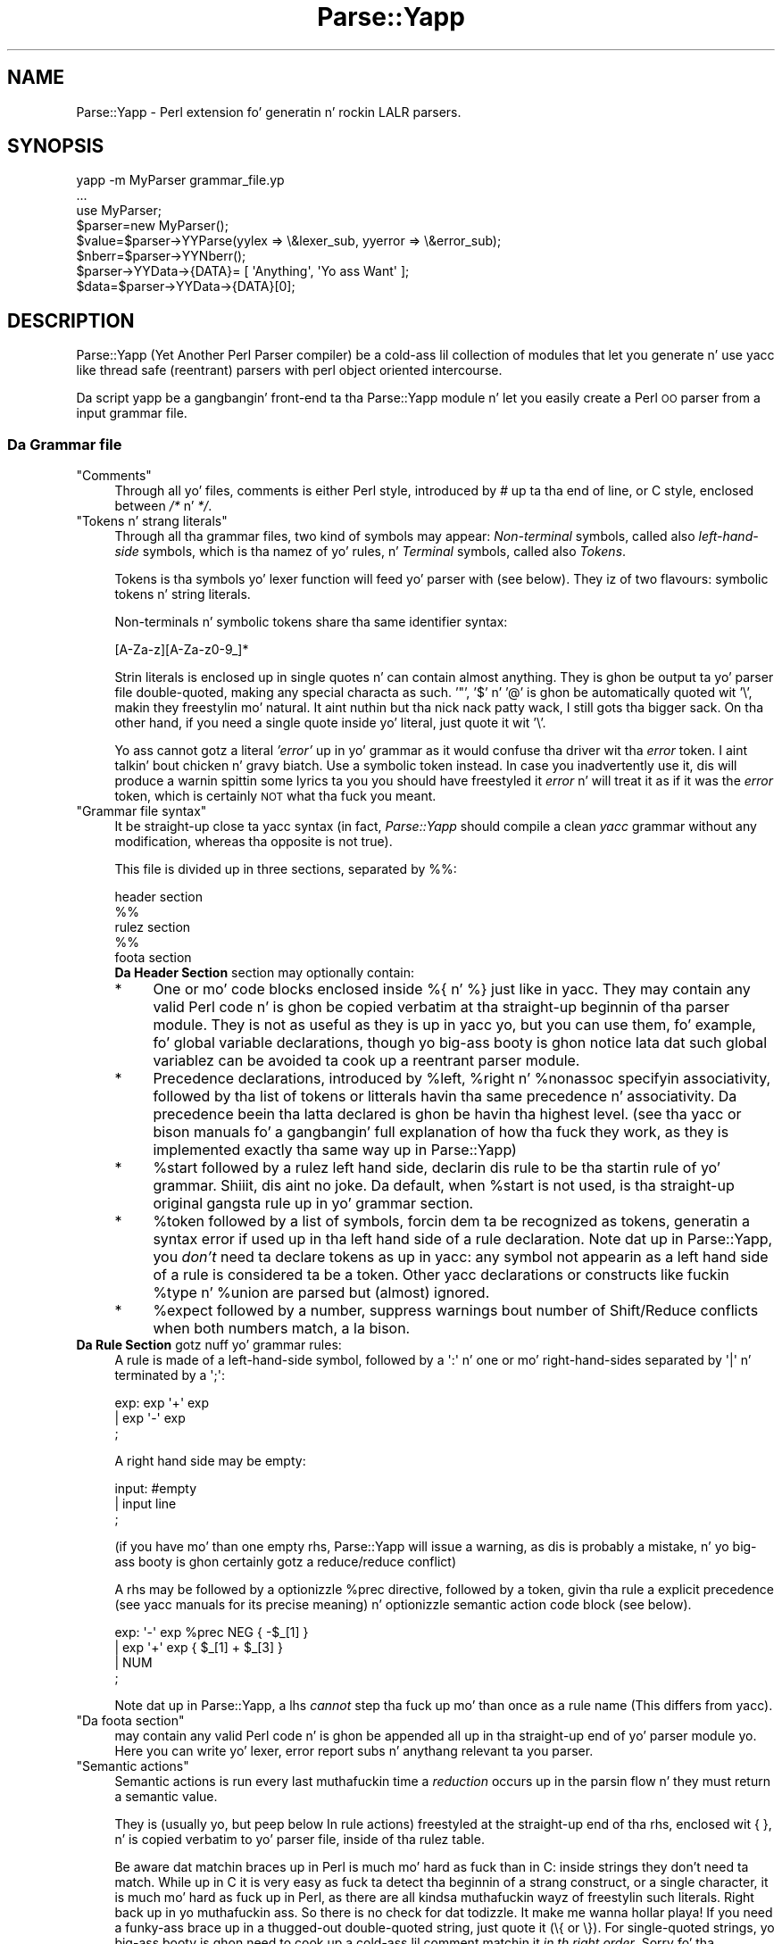 .\" Automatically generated by Pod::Man 2.27 (Pod::Simple 3.28)
.\"
.\" Standard preamble:
.\" ========================================================================
.de Sp \" Vertical space (when we can't use .PP)
.if t .sp .5v
.if n .sp
..
.de Vb \" Begin verbatim text
.ft CW
.nf
.ne \\$1
..
.de Ve \" End verbatim text
.ft R
.fi
..
.\" Set up some characta translations n' predefined strings.  \*(-- will
.\" give a unbreakable dash, \*(PI'ma give pi, \*(L" will give a left
.\" double quote, n' \*(R" will give a right double quote.  \*(C+ will
.\" give a sickr C++.  Capital omega is used ta do unbreakable dashes and
.\" therefore won't be available.  \*(C` n' \*(C' expand ta `' up in nroff,
.\" not a god damn thang up in troff, fo' use wit C<>.
.tr \(*W-
.ds C+ C\v'-.1v'\h'-1p'\s-2+\h'-1p'+\s0\v'.1v'\h'-1p'
.ie n \{\
.    dz -- \(*W-
.    dz PI pi
.    if (\n(.H=4u)&(1m=24u) .ds -- \(*W\h'-12u'\(*W\h'-12u'-\" diablo 10 pitch
.    if (\n(.H=4u)&(1m=20u) .ds -- \(*W\h'-12u'\(*W\h'-8u'-\"  diablo 12 pitch
.    dz L" ""
.    dz R" ""
.    dz C` ""
.    dz C' ""
'br\}
.el\{\
.    dz -- \|\(em\|
.    dz PI \(*p
.    dz L" ``
.    dz R" ''
.    dz C`
.    dz C'
'br\}
.\"
.\" Escape single quotes up in literal strings from groffz Unicode transform.
.ie \n(.g .ds Aq \(aq
.el       .ds Aq '
.\"
.\" If tha F regista is turned on, we'll generate index entries on stderr for
.\" titlez (.TH), headaz (.SH), subsections (.SS), shit (.Ip), n' index
.\" entries marked wit X<> up in POD.  Of course, you gonna gotta process the
.\" output yo ass up in some meaningful fashion.
.\"
.\" Avoid warnin from groff bout undefined regista 'F'.
.de IX
..
.nr rF 0
.if \n(.g .if rF .nr rF 1
.if (\n(rF:(\n(.g==0)) \{
.    if \nF \{
.        de IX
.        tm Index:\\$1\t\\n%\t"\\$2"
..
.        if !\nF==2 \{
.            nr % 0
.            nr F 2
.        \}
.    \}
.\}
.rr rF
.\"
.\" Accent mark definitions (@(#)ms.acc 1.5 88/02/08 SMI; from UCB 4.2).
.\" Fear. Shiiit, dis aint no joke.  Run. I aint talkin' bout chicken n' gravy biatch.  Save yo ass.  No user-serviceable parts.
.    \" fudge factors fo' nroff n' troff
.if n \{\
.    dz #H 0
.    dz #V .8m
.    dz #F .3m
.    dz #[ \f1
.    dz #] \fP
.\}
.if t \{\
.    dz #H ((1u-(\\\\n(.fu%2u))*.13m)
.    dz #V .6m
.    dz #F 0
.    dz #[ \&
.    dz #] \&
.\}
.    \" simple accents fo' nroff n' troff
.if n \{\
.    dz ' \&
.    dz ` \&
.    dz ^ \&
.    dz , \&
.    dz ~ ~
.    dz /
.\}
.if t \{\
.    dz ' \\k:\h'-(\\n(.wu*8/10-\*(#H)'\'\h"|\\n:u"
.    dz ` \\k:\h'-(\\n(.wu*8/10-\*(#H)'\`\h'|\\n:u'
.    dz ^ \\k:\h'-(\\n(.wu*10/11-\*(#H)'^\h'|\\n:u'
.    dz , \\k:\h'-(\\n(.wu*8/10)',\h'|\\n:u'
.    dz ~ \\k:\h'-(\\n(.wu-\*(#H-.1m)'~\h'|\\n:u'
.    dz / \\k:\h'-(\\n(.wu*8/10-\*(#H)'\z\(sl\h'|\\n:u'
.\}
.    \" troff n' (daisy-wheel) nroff accents
.ds : \\k:\h'-(\\n(.wu*8/10-\*(#H+.1m+\*(#F)'\v'-\*(#V'\z.\h'.2m+\*(#F'.\h'|\\n:u'\v'\*(#V'
.ds 8 \h'\*(#H'\(*b\h'-\*(#H'
.ds o \\k:\h'-(\\n(.wu+\w'\(de'u-\*(#H)/2u'\v'-.3n'\*(#[\z\(de\v'.3n'\h'|\\n:u'\*(#]
.ds d- \h'\*(#H'\(pd\h'-\w'~'u'\v'-.25m'\f2\(hy\fP\v'.25m'\h'-\*(#H'
.ds D- D\\k:\h'-\w'D'u'\v'-.11m'\z\(hy\v'.11m'\h'|\\n:u'
.ds th \*(#[\v'.3m'\s+1I\s-1\v'-.3m'\h'-(\w'I'u*2/3)'\s-1o\s+1\*(#]
.ds Th \*(#[\s+2I\s-2\h'-\w'I'u*3/5'\v'-.3m'o\v'.3m'\*(#]
.ds ae a\h'-(\w'a'u*4/10)'e
.ds Ae A\h'-(\w'A'u*4/10)'E
.    \" erections fo' vroff
.if v .ds ~ \\k:\h'-(\\n(.wu*9/10-\*(#H)'\s-2\u~\d\s+2\h'|\\n:u'
.if v .ds ^ \\k:\h'-(\\n(.wu*10/11-\*(#H)'\v'-.4m'^\v'.4m'\h'|\\n:u'
.    \" fo' low resolution devices (crt n' lpr)
.if \n(.H>23 .if \n(.V>19 \
\{\
.    dz : e
.    dz 8 ss
.    dz o a
.    dz d- d\h'-1'\(ga
.    dz D- D\h'-1'\(hy
.    dz th \o'bp'
.    dz Th \o'LP'
.    dz ae ae
.    dz Ae AE
.\}
.rm #[ #] #H #V #F C
.\" ========================================================================
.\"
.IX Title "Parse::Yapp 3"
.TH Parse::Yapp 3 "2013-08-04" "perl v5.18.0" "User Contributed Perl Documentation"
.\" For nroff, turn off justification. I aint talkin' bout chicken n' gravy biatch.  Always turn off hyphenation; it makes
.\" way too nuff mistakes up in technical documents.
.if n .ad l
.nh
.SH "NAME"
Parse::Yapp \- Perl extension fo' generatin n' rockin LALR parsers.
.SH "SYNOPSIS"
.IX Header "SYNOPSIS"
.Vb 1
\&  yapp \-m MyParser grammar_file.yp
\&
\&  ...
\&
\&  use MyParser;
\&
\&  $parser=new MyParser();
\&  $value=$parser\->YYParse(yylex => \e&lexer_sub, yyerror => \e&error_sub);
\&
\&  $nberr=$parser\->YYNberr();
\&
\&  $parser\->YYData\->{DATA}= [ \*(AqAnything\*(Aq, \*(AqYo ass Want\*(Aq ];
\&
\&  $data=$parser\->YYData\->{DATA}[0];
.Ve
.SH "DESCRIPTION"
.IX Header "DESCRIPTION"
Parse::Yapp (Yet Another Perl Parser compiler) be a cold-ass lil collection of modules
that let you generate n' use yacc like thread safe (reentrant) parsers with
perl object oriented intercourse.
.PP
Da script yapp be a gangbangin' front-end ta tha Parse::Yapp module n' let you
easily create a Perl \s-1OO\s0 parser from a input grammar file.
.SS "Da Grammar file"
.IX Subsection "Da Grammar file"
.ie n .IP """Comments""" 4
.el .IP "\f(CWComments\fR" 4
.IX Item "Comments"
Through all yo' files, comments is either Perl style, introduced by \fI#\fR
up ta tha end of line, or C style, enclosed between  \fI/*\fR n' \fI*/\fR.
.ie n .IP """Tokens n' strang literals""" 4
.el .IP "\f(CWTokens n' strang literals\fR" 4
.IX Item "Tokens n' strang literals"
Through all tha grammar files, two kind of symbols may appear:
\&\fINon-terminal\fR symbols, called also \fIleft-hand-side\fR symbols,
which is tha namez of yo' rules, n' \fITerminal\fR symbols, called
also \fITokens\fR.
.Sp
Tokens is tha symbols yo' lexer function will feed yo' parser with
(see below). They iz of two flavours: symbolic tokens n' string
literals.
.Sp
Non-terminals n' symbolic tokens share tha same identifier syntax:
.Sp
.Vb 1
\&                [A\-Za\-z][A\-Za\-z0\-9_]*
.Ve
.Sp
Strin literals is enclosed up in single quotes n' can contain almost
anything. They is ghon be output ta yo' parser file double-quoted, making
any special characta as such. '"', '$' n' '@' is ghon be automatically
quoted wit '\e', makin they freestylin mo' natural. It aint nuthin but tha nick nack patty wack, I still gots tha bigger sack. On tha other hand,
if you need a single quote inside yo' literal, just quote it wit '\e'.
.Sp
Yo ass cannot gotz a literal \fI'error'\fR up in yo' grammar as it would
confuse tha driver wit tha \fIerror\fR token. I aint talkin' bout chicken n' gravy biatch. Use a symbolic token instead.
In case you inadvertently use it, dis will produce a warnin spittin some lyrics ta you
you should have freestyled it \fIerror\fR n' will treat it as if it was the
\&\fIerror\fR token, which is certainly \s-1NOT\s0 what tha fuck you meant.
.ie n .IP """Grammar file syntax""" 4
.el .IP "\f(CWGrammar file syntax\fR" 4
.IX Item "Grammar file syntax"
It be straight-up close ta yacc syntax (in fact, \fIParse::Yapp\fR should compile
a clean \fIyacc\fR grammar without any modification, whereas tha opposite
is not true).
.Sp
This file is divided up in three sections, separated by \f(CW\*(C`%%\*(C'\fR:
.Sp
.Vb 5
\&        header section
\&        %%
\&        rulez section
\&        %%
\&        foota section
.Ve
.RS 4
.IP "\fBDa Header Section\fR section may optionally contain:" 4
.IX Item "Da Header Section section may optionally contain:"
.PD 0
.IP "*" 4
.PD
One or mo' code blocks enclosed inside \f(CW\*(C`%{\*(C'\fR n' \f(CW\*(C`%}\*(C'\fR just like in
yacc. They may contain any valid Perl code n' is ghon be copied verbatim
at tha straight-up beginnin of tha parser module. They is not as useful as
they is up in yacc yo, but you can use them, fo' example, fo' global variable
declarations, though yo big-ass booty is ghon notice lata dat such global variablez can
be avoided ta cook up a reentrant parser module.
.IP "*" 4
Precedence declarations, introduced by \f(CW%left\fR, \f(CW%right\fR n' \f(CW%nonassoc\fR
specifyin associativity, followed by tha list of tokens or litterals
havin tha same precedence n' associativity.
Da precedence beein tha latta declared is ghon be havin tha highest level.
(see tha yacc or bison manuals fo' a gangbangin' full explanation of how tha fuck they work,
as they is implemented exactly tha same way up in Parse::Yapp)
.IP "*" 4
\&\f(CW%start\fR followed by a rulez left hand side, declarin dis rule to
be tha startin rule of yo' grammar. Shiiit, dis aint no joke. Da default, when \f(CW%start\fR is not
used, is tha straight-up original gangsta rule up in yo' grammar section.
.IP "*" 4
\&\f(CW%token\fR followed by a list of symbols, forcin dem ta be recognized
as tokens, generatin a syntax error if used up in tha left hand side of
a rule declaration.
Note dat up in Parse::Yapp, you \fIdon't\fR need ta declare tokens as up in yacc: any
symbol not appearin as a left hand side of a rule is considered ta be
a token.
Other yacc declarations or constructs like fuckin \f(CW%type\fR n' \f(CW%union\fR are
parsed but (almost) ignored.
.IP "*" 4
\&\f(CW%expect\fR followed by a number, suppress warnings bout number of Shift/Reduce
conflicts when both numbers match, a la bison.
.RE
.RS 4
.RE
.IP "\fBDa Rule Section\fR gotz nuff yo' grammar rules:" 4
.IX Item "Da Rule Section gotz nuff yo' grammar rules:"
A rule is made of a left-hand-side symbol, followed by a \f(CW\*(Aq:\*(Aq\fR n' one
or mo' right-hand-sides separated by \f(CW\*(Aq|\*(Aq\fR n' terminated by a \f(CW\*(Aq;\*(Aq\fR:
.Sp
.Vb 3
\&    exp:    exp \*(Aq+\*(Aq exp
\&        |   exp \*(Aq\-\*(Aq exp
\&        ;
.Ve
.Sp
A right hand side may be empty:
.Sp
.Vb 3
\&    input:  #empty
\&        |   input line
\&        ;
.Ve
.Sp
(if you have mo' than one empty rhs, Parse::Yapp will issue a warning,
as dis is probably a mistake, n' yo big-ass booty is ghon certainly gotz a reduce/reduce
conflict)
.Sp
A rhs may be followed by a optionizzle \f(CW%prec\fR directive, followed
by a token, givin tha rule a explicit precedence (see yacc manuals
for its precise meaning) n' optionizzle semantic action code block (see
below).
.Sp
.Vb 4
\&    exp:   \*(Aq\-\*(Aq exp %prec NEG { \-$_[1] }
\&        |  exp \*(Aq+\*(Aq exp       { $_[1] + $_[3] }
\&        |  NUM
\&        ;
.Ve
.Sp
Note dat up in Parse::Yapp, a lhs \fIcannot\fR step tha fuck up mo' than once as
a rule name (This differs from yacc).
.ie n .IP """Da foota section""" 4
.el .IP "\f(CWDa foota section\fR" 4
.IX Item "Da foota section"
may contain any valid Perl code n' is ghon be appended all up in tha straight-up end
of yo' parser module yo. Here you can write yo' lexer, error report
subs n' anythang relevant ta you parser.
.ie n .IP """Semantic actions""" 4
.el .IP "\f(CWSemantic actions\fR" 4
.IX Item "Semantic actions"
Semantic actions is run every last muthafuckin time a \fIreduction\fR occurs up in the
parsin flow n' they must return a semantic value.
.Sp
They is (usually yo, but peep below \f(CW\*(C`In rule actions\*(C'\fR) freestyled at
the straight-up end of tha rhs, enclosed wit \f(CW\*(C`{ }\*(C'\fR, n' is copied verbatim
to yo' parser file, inside of tha rulez table.
.Sp
Be aware dat matchin braces up in Perl is much mo' hard as fuck than
in C: inside strings they don't need ta match. While up in C it is
very easy as fuck  ta detect tha beginnin of a strang construct, or a
single character, it is much mo' hard as fuck up in Perl, as there
are all kindsa muthafuckin wayz of freestylin such literals. Right back up in yo muthafuckin ass. So there is no check
for dat todizzle. It make me wanna hollar playa! If you need a funky-ass brace up in a thugged-out double-quoted string, just
quote it (\f(CW\*(C`\e{\*(C'\fR or \f(CW\*(C`\e}\*(C'\fR). For single-quoted strings, yo big-ass booty is ghon need
to cook up a cold-ass lil comment matchin it \fIin th right order\fR.
Sorry fo' tha inconvenience.
.Sp
.Vb 9
\&    {
\&        "{ My fuckin strang block }".
\&        "\e{ My fuckin other strang block \e}".
\&        qq/ My fuckin unmatched brace \e} /.
\&        # Force tha match: {
\&        q/ fo' mah closin brace } /
\&        q/ My fuckin openin brace { /
\&        # must be closed: }
\&    }
.Ve
.Sp
All of these constructs should work.
.Sp
In Parse::Yapp, semantic actions is called like aiiight Perl sub calls,
with they arguments passed up in \f(CW@_\fR, n' they semantic value are
their return joints.
.Sp
\&\f(CW$_\fR[1] ta \f(CW$_\fR[n] is tha parametas just as \f(CW$1\fR ta \f(CW$n\fR up in yacc, while
\&\f(CW$_\fR[0] is tha parser object itself.
.Sp
Havin \f(CW$_\fR[0] beein tha parser object itself allows you ta call
parser methods. Thats how tha fuck tha yacc macros is implemented:
.Sp
.Vb 4
\&        yyerrok is done by callin $_[0]\->YYErrok
\&        YYERROR is done by callin $_[0]\->YYError
\&        YYACCEPT is done by callin $_[0]\->YYAccept
\&        YYABORT is done by callin $_[0]\->YYAbort
.Ve
.Sp
All dem methodz explicitly return \fIundef\fR, fo' convenience.
.Sp
.Vb 1
\&    YYRECOVERING is done by callin $_[0]\->YYRecovering
.Ve
.Sp
Four useful methodz up in error recovery sub
.Sp
.Vb 4
\&    $_[0]\->YYCurtok
\&    $_[0]\->YYCurval
\&    $_[0]\->YYExpect
\&    $_[0]\->YYLexer
.Ve
.Sp
return respectivly tha current input token dat made tha parse fail,
its semantic value (both can be used ta modify they joints too yo, but
\&\fIknow what tha fuck yo ass is bustin\fR ! See \fIError reportin routine\fR section for
an example), a list which gotz nuff tha tokens tha parser expected when
the failure occured n' a reference ta tha lexer routine.
.Sp
Note dat if \f(CW\*(C`$_[0]\->YYCurtok\*(C'\fR is declared as a \f(CW%nonassoc\fR token,
it can be included up in \f(CW\*(C`$_[0]\->YYExpect\*(C'\fR list whenever tha input
try ta use it up in a associatizzle way. This aint a funky-ass bug: tha token
\&\s-1IS\s0 sposed ta fuckin report a error if encountered.
.Sp
To detect such a thang up in yo' error reportin sub, tha following
example should do tha trick:
.Sp
.Vb 4
\&        grep { $_[0]\->YYCurtok eq $_ } $_[0]\->YYExpect
\&    n' do {
\&        #Non\-associatizzle token used up in a associatizzle expression
\&    };
.Ve
.Sp
Accessin semantics joints on tha left of yo' reducin rule is done
all up in tha method
.Sp
.Vb 1
\&    $_[0]\->YYSemval( index )
.Ve
.Sp
where index be a integer n' shit. Its value bein \fI1 .. n\fR returns tha same ol' dirty joints
than \fI\f(CI$_\fI[1] .. \f(CI$_\fI[n]\fR yo, but \fI\-n .. 0\fR returns joints on tha left of tha rule
beein reduced (It be related ta \fI$\-n .. \f(CI$0\fI .. \f(CI$n\fI\fR up in yacc yo, but you
cannot use \fI\f(CI$_\fI[0]\fR or \fI\f(CI$_\fI[\-n]\fR constructs up in Parse::Yapp fo' obvious reasons)
.Sp
There be also a provision fo' a user data area up in tha parser object,
accessed by tha method:
.Sp
.Vb 1
\&    $_[0]\->YYData
.Ve
.Sp
which returns a reference ta a anonymous hash, which let you have
all of yo' parsin data held inside tha object (see tha Calc.yp
or ParseYapp.yp filez up in tha distribution fo' some examples).
Thatz how tha fuck you can make you parser module reentrant: all of your
module states n' variablez is held inside tha parser object.
.Sp
Note: unfortunatly, method calls up in Perl gotz a shitload of overhead,
      n' when YYData is used, it may be called a big-ass number
      of times. If yo' is not a *real* purist n' efficiency
      is yo' concern, you may access directly tha user-space
      up in tha object: \f(CW$parser\fR\->{\s-1USER\s0} wich be a reference ta an
      anonymous hash array, n' then benchmark.
.Sp
If no action is specified fo' a rule, tha equivalant of a thugged-out default
action is run, which returns tha straight-up original gangsta parameter:
.Sp
.Vb 1
\&   { $_[1] }
.Ve
.ie n .IP """In rule actions""" 4
.el .IP "\f(CWIn rule actions\fR" 4
.IX Item "In rule actions"
It be also possible ta embed semantic actions inside of a rule:
.Sp
.Vb 1
\&    typedef:    TYPE { $type = $_[1] } identlist { ... } ;
.Ve
.Sp
When tha Parse::Yappz parser encounta such a embedded action, it modifies
the grammar as if you freestyled (although \f(CW@x\fR\-1 aint a legal lhs value):
.Sp
.Vb 2
\&    @x\-1:   /* empty */ { $type = $_[1] };
\&    typedef:    TYPE @x\-1 identlist { ... } ;
.Ve
.Sp
where \fIx\fR be a sequential number incremented fo' each \*(L"in rule\*(R" action,
and \fI\-1\fR represents tha \*(L"dot position\*(R" up in tha rule where tha action arises.
.Sp
In such actions, you can use \fI\f(CI$_\fI[1]..$_[n]\fR variables, which is the
semantic joints on tha left of yo' action.
.Sp
Be aware dat tha way Parse::Yapp modifies yo' grammar cuz of
\&\fIin rule actions\fR can produce, up in some cases, spurious conflicts
that wouldn't happen otherwise.
.ie n .IP """Generatin tha Parser Module""" 4
.el .IP "\f(CWGeneratin tha Parser Module\fR" 4
.IX Item "Generatin tha Parser Module"
Now dat you grammar file is written, you can use yapp on it
to generate yo' parser module:
.Sp
.Vb 1
\&    yapp \-v Calc.yp
.Ve
.Sp
will create two filez \fICalc.pm\fR, yo' parser module, n' \fICalc.output\fR
a verbose output of yo' parser rules, conflicts, warnings, states
and summary.
.Sp
What yo' is missin now be a lexer routine.
.ie n .IP """Da Lexer sub""" 4
.el .IP "\f(CWDa Lexer sub\fR" 4
.IX Item "Da Lexer sub"
is called each time tha parser need ta read tha next token.
.Sp
It be called wit only one argument dat is tha parser object itself,
so you can access its methods, specially the
.Sp
.Vb 1
\&    $_[0]\->YYData
.Ve
.Sp
data area.
.Sp
It be its duty ta return tha next token n' value ta tha parser.
They \f(CW\*(C`must\*(C'\fR be returned as a list of two variables, tha straight-up original gangsta one
is tha token known by tha parser (symbolic or literal), tha second
one beein anythang you want (usually tha content of tha token, or the
literal value) from a simple scalar value ta any complex reference,
as tha parsin driver never use it but ta booty-call semantic actions:
.Sp
.Vb 5
\&    ( \*(AqNUMBER\*(Aq, $num )
\&or
\&    ( \*(Aq>=\*(Aq, \*(Aq>=\*(Aq )
\&or
\&    ( \*(AqARRAY\*(Aq, [ @values ] )
.Ve
.Sp
When tha lexer reach tha end of input, it must return tha \f(CW\*(Aq\*(Aq\fR
empty token wit a undef value:
.Sp
.Vb 1
\&     ( \*(Aq\*(Aq, undef )
.Ve
.Sp
Note dat yo' lexer should \fInever\fR return \f(CW\*(Aqerror\*(Aq\fR as token
value: fo' tha driver, dis is tha error token used fo' error
recovery n' would lead ta odd erections.
.Sp
Now dat you have yo' lexer written, maybe yo big-ass booty is ghon need ta output
meaningful error lyrics, instead of tha default which is ta print
\&'Parse error.' on \s-1STDERR.\s0
.Sp
So yo big-ass booty is ghon need a Error reportin sub.
.ie n .IP """Error reportin routine""" 4
.el .IP "\f(CWError reportin routine\fR" 4
.IX Item "Error reportin routine"
If you want one, write it knowin dat it is passed as parameter
the parser object. Right back up in yo muthafuckin ass. So you can share shiznit whith tha lexer
routine like doggystyle.
.Sp
Yo ass can also use tha \f(CW\*(C`$_[0]\->YYErrok\*(C'\fR method up in it, which will
resume parsin as if no error occured. Y'all KNOW dat shit, muthafucka! Of course, since tha invalid
token is still invalid, you supposed ta fix tha problem by
yo ass.
.Sp
Da method \f(CW\*(C`$_[0]\->YYLexer\*(C'\fR may help you, as it returns a reference
to tha lexer routine, n' can be called as
.Sp
.Vb 1
\&    ($tok,$val)=&{$_[0]\->Lexer}
.Ve
.Sp
to git tha next token n' semantic value from tha input stream. To
make dem current fo' tha parser, use:
.Sp
.Vb 1
\&    ($_[0]\->YYCurtok, $_[0]\->YYCurval) = ($tok, $val)
.Ve
.Sp
and know what tha fuck you bustin...
.ie n .IP """Parsing""" 4
.el .IP "\f(CWParsing\fR" 4
.IX Item "Parsing"
Now you've gots every last muthafuckin thang ta do tha parsing.
.Sp
First, use tha parser module:
.Sp
.Vb 1
\&    use Calc;
.Ve
.Sp
Then create tha parser object:
.Sp
.Vb 1
\&    $parser=new Calc;
.Ve
.Sp
Now, call tha YYParse method, spittin some lyrics ta it where ta find tha lexer
and error report subs:
.Sp
.Vb 2
\&    $result=$parser\->YYParse(yylex => \e&Lexer,
\&                           yyerror => \e&ErrorReport);
.Ve
.Sp
(assumin Lexer n' ErrorReport subs done been freestyled up in yo' current
package)
.Sp
Da order up in which parametas step tha fuck up is unimportant.
.Sp
Et voila.
.Sp
Da YYParse method will do tha parse, then return tha last semantic
value returned, or undef if error recovery cannot recover.
.Sp
If you need ta be shizzle tha parse has been successful (in case your
last returned semantic value \fIis\fR undef) cook up a cold-ass lil call to:
.Sp
.Vb 1
\&    $parser\->YYNberr()
.Ve
.Sp
which returns tha total number of time tha error reportin sub has been called.
.ie n .IP """Error Recovery""" 4
.el .IP "\f(CWError Recovery\fR" 4
.IX Item "Error Recovery"
in Parse::Yapp is implemented tha same way it is up in yacc.
.ie n .IP """Debuggin Parser""" 4
.el .IP "\f(CWDebuggin Parser\fR" 4
.IX Item "Debuggin Parser"
To debug yo' parser, you can call tha YYParse method wit a thugged-out debug parameter:
.Sp
.Vb 1
\&    $parser\->YYParse( ... , yydebug => value, ... )
.Ve
.Sp
where value be a funky-ass bitfield, each bit representin a specific debug output:
.Sp
.Vb 6
\&    Bit Value    Outputs
\&    0x01         Token readin (useful fo' Lexer debugging)
\&    0x02         States shiznit
\&    0x04         Driver actions (shifts, reduces, accept...)
\&    0x08         Parse Stack dump
\&    0x10         Error Recovery tracing
.Ve
.Sp
To gotz a gangbangin' full debuggin ouput, use
.Sp
.Vb 1
\&    debug => 0x1F
.Ve
.Sp
Debuggin output is busted ta \s-1STDERR,\s0 n' be aware dat it can produce
\&\f(CW\*(C`huge\*(C'\fR outputs.
.ie n .IP """Standalone Parsers""" 4
.el .IP "\f(CWStandalone Parsers\fR" 4
.IX Item "Standalone Parsers"
By default, tha parser modulez generated will need tha Parse::Yapp
module installed on tha system ta run. I aint talkin' bout chicken n' gravy biatch. They use tha Parse::Yapp::Driver
which can be safely shared between parsers up in tha same script.
.Sp
In tha case you'd prefer ta git a standalone module generated, use
the \f(CW\*(C`\-s\*(C'\fR switch wit yapp: dis will automagically copy tha driver
code tha fuck into yo' module so you can use/distribute it without tha need
of tha Parse::Yapp module, makin it straight-up a \f(CW\*(C`Standalone Parser\*(C'\fR.
.Sp
If you do so, please remember ta include Parse::Yappz copyright notice
in yo' main module copyright, so others can know bout Parse::Yapp module.
.ie n .IP """Source file line numbers""" 4
.el .IP "\f(CWSource file line numbers\fR" 4
.IX Item "Source file line numbers"
by default is ghon be included up in tha generated parser module, which will help
to find tha guilty line up in yo' source file up in case of a syntax error.
Yo ass can disable dis feature by compilin yo' grammar wit yapp using
the \f(CW\*(C`\-n\*(C'\fR switch.
.SH "BUGS AND SUGGESTIONS"
.IX Header "BUGS AND SUGGESTIONS"
If you find bugs, be thinkin of anythang dat could improve Parse::Yapp
or have any thangs related ta it, feel free ta contact tha lyricist.
.SH "AUTHOR"
.IX Header "AUTHOR"
Francois Desarmenien  <francois@fdesar.net>
.SH "SEE ALSO"
.IX Header "SEE ALSO"
\&\fIyapp\fR\|(1) \fIperl\fR\|(1) \fIyacc\fR\|(1) \fIbison\fR\|(1).
.SH "COPYRIGHT"
.IX Header "COPYRIGHT"
Da Parse::Yapp module n' its related modulez n' shell scripts is copyright
(c) 1998\-2001 Francois Desarmenien, Frizzle fo' realz. All muthafuckin rights reserved.
.PP
Yo ass may use n' distribute dem under tha termz of either
the \s-1GNU\s0 General Public License or tha Artistic License,
as specified up in tha Perl \s-1README\s0 file.
.PP
If you use tha \*(L"standalone parser\*(R" option so playas don't need ta install
Parse::Yapp on they systems up in order ta run you software, dis copyright
noticed should be included up in yo' software copyright too, n' tha copyright
notice up in tha embedded driver should be left untouched.
.SH "POD ERRORS"
.IX Header "POD ERRORS"
Yo dawwwwg! \fBDa above document had some codin errors, which is explained below:\fR
.IP "Around line 112:" 4
.IX Item "Around line 112:"
Expected text afta =item, not a funky-ass bullet
.IP "Around line 121:" 4
.IX Item "Around line 121:"
Expected text afta =item, not a funky-ass bullet
.IP "Around line 130:" 4
.IX Item "Around line 130:"
Expected text afta =item, not a funky-ass bullet
.IP "Around line 136:" 4
.IX Item "Around line 136:"
Expected text afta =item, not a funky-ass bullet
.IP "Around line 147:" 4
.IX Item "Around line 147:"
Expected text afta =item, not a funky-ass bullet
